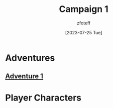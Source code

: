 :PROPERTIES:
:ID:       651d4c39-081f-4aa1-b450-cbf8f33587de
:END:
#+title:    Campaign 1
#+filetags: :DM:DND:C1:
#+author:   zfoteff
#+date:     [2023-07-25 Tue]
#+summary:  Campaign #1 details and resources

* Adventures
:PROPERTIES:
:ID:       e68aedea-1d88-4e4f-8150-8c45548dab6c
:END:
** [[id:52cf202d-2112-4aa9-85ed-4d447a1094c4][Adventure 1]]
* Player Characters
:PROPERTIES:
:ID:       9836db9d-7535-4c4c-bc1b-7846bcea519c
:END:
